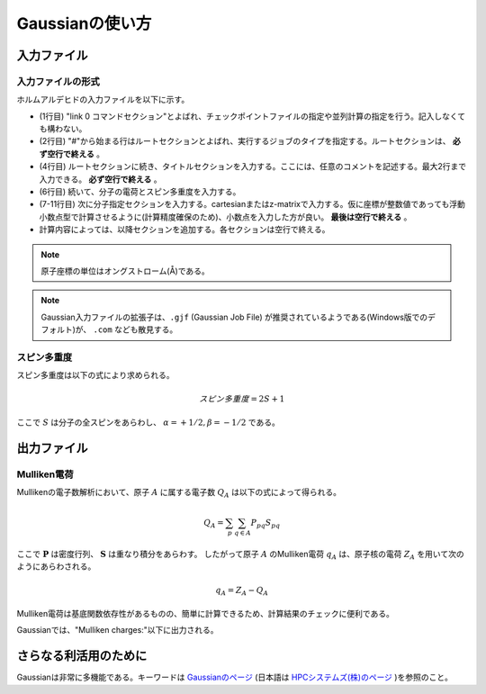 Gaussianの使い方
================

入力ファイル
------------


入力ファイルの形式
^^^^^^^^^^^^^^^^^^


ホルムアルデヒドの入力ファイルを以下に示す。

.. code-block:: none
    :linenos:
    :caption: CH2O.gjf

    %chk=form.chk
    #P B3LYP/6-31G(d) SP Pop=Full GFInput

    CH2O

    0 1
    C  0.00000000  0.00000000  0.00000000
    O  0.00000000  0.00000000  1.20651800
    H  0.00000000  0.93772900 -0.59467900
    H -0.00000000 -0.93772900 -0.59467900



+ (1行目) "link 0 コマンドセクション"とよばれ、チェックポイントファイルの指定や並列計算の指定を行う。記入しなくても構わない。
+ (2行目) "#"から始まる行はルートセクションとよばれ、実行するジョブのタイプを指定する。ルートセクションは、 **必ず空行で終える** 。
+ (4行目) ルートセクションに続き、タイトルセクションを入力する。ここには、任意のコメントを記述する。最大2行まで入力できる。 **必ず空行で終える** 。
+ (6行目) 続いて、分子の電荷とスピン多重度を入力する。
+ (7-11行目) 次に分子指定セクションを入力する。cartesianまたはz-matrixで入力する。仮に座標が整数値であっても浮動小数点型で計算させるように(計算精度確保のため)、小数点を入力した方が良い。 **最後は空行で終える** 。
+ 計算内容によっては、以降セクションを追加する。各セクションは空行で終える。


.. note::

    原子座標の単位はオングストローム(Å)である。


.. note::

    Gaussian入力ファイルの拡張子は、``.gjf`` (Gaussian Job File) が推奨されているようである(Windows版でのデフォルト)が、 ``.com`` なども散見する。


スピン多重度
^^^^^^^^^^^^

スピン多重度は以下の式により求められる。

.. math::

    スピン多重度=2S+1

ここで :math:`S` は分子の全スピンをあらわし、 :math:`α=+1/2, β=-1/2` である。


出力ファイル
------------


Mulliken電荷
^^^^^^^^^^^^


Mullikenの電子数解析において、原子 :math:`A` に属する電子数 :math:`Q_{A}` は以下の式によって得られる。

.. math::

    Q_{A} = \sum_{p}\sum_{q \in A}{P_{pq} S_{pq}}


ここで :math:`\boldsymbol{P}` は密度行列、 :math:`{\boldsymbol{S}}` は重なり積分をあらわす。
したがって原子 :math:`A` のMulliken電荷 :math:`{q_{A}}` は、原子核の電荷 :math:`Z_{A}` を用いて次のようにあらわされる。

.. math::

    q_{A} = Z_{A} - Q_{A}


Mulliken電荷は基底関数依存性があるものの、簡単に計算できるため、計算結果のチェックに便利である。

Gaussianでは、"Mulliken charges:"以下に出力される。


さらなる利活用のために
----------------------


Gaussianは非常に多機能である。キーワードは `Gaussianのページ <https://gaussian.com/keywords/>`_ (日本語は `HPCシステムズ(株)のページ <https://www.hpc.co.jp/chem/software/gaussian/help/keywords/>`_ )を参照のこと。
